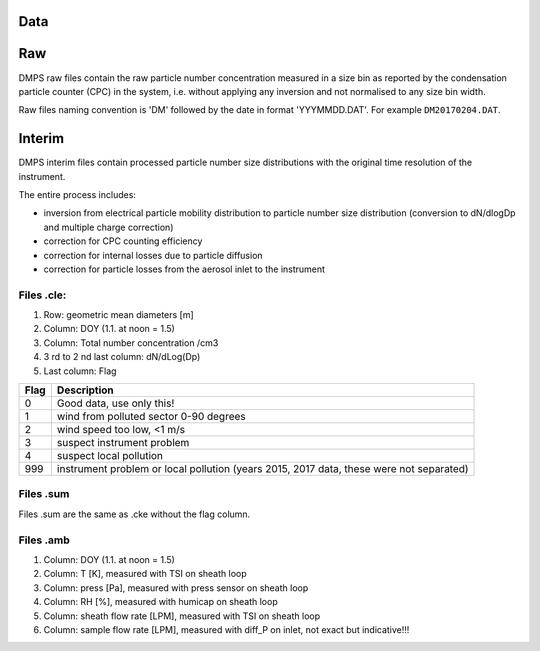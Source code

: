 Data
====



Raw
===
DMPS raw files contain the raw particle number concentration measured in a size bin as reported by
the condensation particle counter (CPC) in the system, i.e. without applying any inversion and not normalised
to any size bin width.

Raw files naming convention is 'DM' followed by the date in format 'YYYMMDD.DAT'. For example ``DM20170204.DAT``.

Interim
=======
DMPS interim files  contain processed particle number size distributions with the original time resolution
of the instrument.

The entire process includes:

- inversion from electrical particle mobility distribution to particle number size distribution (conversion to dN/dlogDp and multiple charge correction)
- correction for CPC counting efficiency
- correction for internal losses due to particle diffusion
- correction for particle losses from the aerosol inlet to the instrument


Files .cle:
--------------------
1. Row: geometric mean diameters [m]
2. Column: DOY (1.1. at noon = 1.5)
3. Column: Total number concentration /cm3
4. 3 rd to 2 nd last column: dN/dLog(Dp)
5. Last column: Flag

==== ===========
Flag Description
==== ===========
0    Good data, use only this!
1    wind from polluted sector 0-90 degrees
2    wind speed too low, <1 m/s
3    suspect instrument problem
4    suspect local pollution
999  instrument problem or local pollution (years 2015, 2017 data, these were not separated)
==== ===========

Files .sum
----------
Files .sum are the same as .cke without the flag column.

Files .amb
----------
1. Column: DOY (1.1. at noon = 1.5)
2. Column: T [K], measured with TSI on sheath loop
3. Column: press [Pa], measured with press sensor on sheath loop
4. Column: RH [%], measured with humicap on sheath loop
5. Column: sheath flow rate [LPM], measured with TSI on sheath loop
6. Column: sample flow rate [LPM], measured with diff_P on inlet, not exact but indicative!!!

